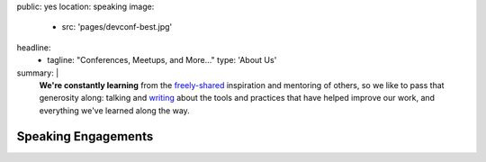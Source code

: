 public: yes
location: speaking
image:
  - src: 'pages/devconf-best.jpg'
headline:
  - tagline: "Conferences, Meetups, and More…"
    type: 'About Us'
summary: |
  **We're constantly learning**
  from the `freely-shared`_ inspiration and mentoring of others,
  so we like to pass that generosity along:
  talking and `writing`_
  about the tools and practices
  that have helped improve our work,
  and everything we've learned along the way.

  .. callmacro:: content.macros.j2#link_button
    :url: '/contact/'

    Bring us to your conference, comany, or meetup

  .. _freely-shared: /open-source/
  .. _writing: /blog/


Speaking Engagements
====================
